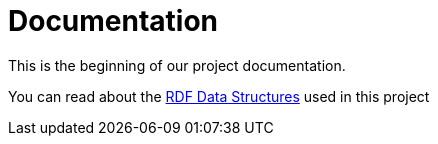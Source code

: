 = Documentation

This is the beginning of our project documentation.

You can read about the link:rdf-data/README.adoc[RDF Data Structures] used in this project